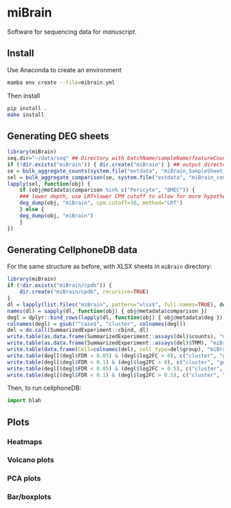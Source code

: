 * miBrain

Software for sequencing data for [[manuscript]].

** Install
Use Anaconda to create an environment
#+BEGIN_SRC bash
  mamba env create --file=mibrain.yml
#+END_SRC

Then install 
#+BEGIN_SRC bash
  pip install .
  make install
#+END_SRC

** Generating DEG sheets
#+BEGIN_SRC R
  library(miBrain)
  seq.dir="~/data/seq" ## Directory with batchName/sampleName/featureCounts inside
  if (!dir.exists("miBrain")) { dir.create("miBrain") } ## output directory
  se = bulk_aggregate_counts(system.file("extdata", "miBrain_SampleSheet.csv", package="miBrain"), seq.dir)
  sel = bulk_aggregate_comparison(se, system.file("extdata", "miBrain_comparison.csv", package="miBrain"), logTMM=FALSE)
  lapply(sel, function(obj) { 
      if (obj@metadata$comparison %in% c("Pericyte", "BMEC")) {
	  ### lower depth, use LRT+lower CPM cutoff to allow for more hypotheses
	  deg_dump(obj, "miBrain", cpm.cutoff=10, method="LRT") 
      } else {
	  deg_dump(obj, "miBrain") 
      }
  })
#+END_SRC
** Generating CellphoneDB data
For the same structure as before, with XLSX sheets in =miBrain= directory:
#+BEGIN_SRC R
library(miBrain)
if (!dir.exists("miBrain/cpdb")) {
    dir.create("miBrain/cpdb", recursive=TRUE)
}
dl = lapply(list.files("miBrain", pattern="xlsx$", full.names=TRUE), deg_load)
names(dl) = sapply(dl, function(obj) { obj@metadata$comparison })
degl = dplyr::bind_rows(lapply(dl, function(obj) { obj@metadata$deg }))
colnames(degl) = gsub("^case$", "cluster", colnames(degl))
del = do.call(SummarizedExperiment::cbind, dl)
write.table(as.data.frame(SummarizedExperiment::assays(del)$counts), "miBrain/cpdb/counts.tsv", sep="\t", quote=FALSE)
write.table(as.data.frame(SummarizedExperiment::assays(del)$TMM), "miBrain/cpdb/tmm.tsv", sep="\t", quote=FALSE)
write.table(data.frame(Cell=colnames(del), cell_type=del$group), "miBrain/cpdb/meta.tsv", sep="\t", quote=FALSE, row.names=FALSE)
write.table(degl[(degl$FDR < 0.05) & (degl$log2FC > 0), c("cluster", "gene")], "miBrain/cpdb/deg_FDR005_log2FC0.tsv", sep="\t", quote=FALSE, row.names=FALSE)
write.table(degl[(degl$FDR < 0.1) & (degl$log2FC > 0), c("cluster", "gene")], "miBrain/cpdb/deg_FDR010_log2FC0.tsv", sep="\t", quote=FALSE, row.names=FALSE)
write.table(degl[(degl$FDR < 0.05) & (degl$log2FC > 0.5), c("cluster", "gene")], "miBrain/cpdb/deg_FDR005_log2FC05.tsv", sep="\t", quote=FALSE, row.names=FALSE)
write.table(degl[(degl$FDR < 0.1) & (degl$log2FC > 0.5), c("cluster", "gene")], "miBrain/cpdb/deg_FDR010_log2FC05.tsv", sep="\t", quote=FALSE, row.names=FALSE)
#+END_SRC

Then, to run cellphoneDB:
#+BEGIN_SRC python
import blah
#+END_SRC

** Plots
*** Heatmaps
*** Volcano plots
*** PCA plots
*** Bar/boxplots
